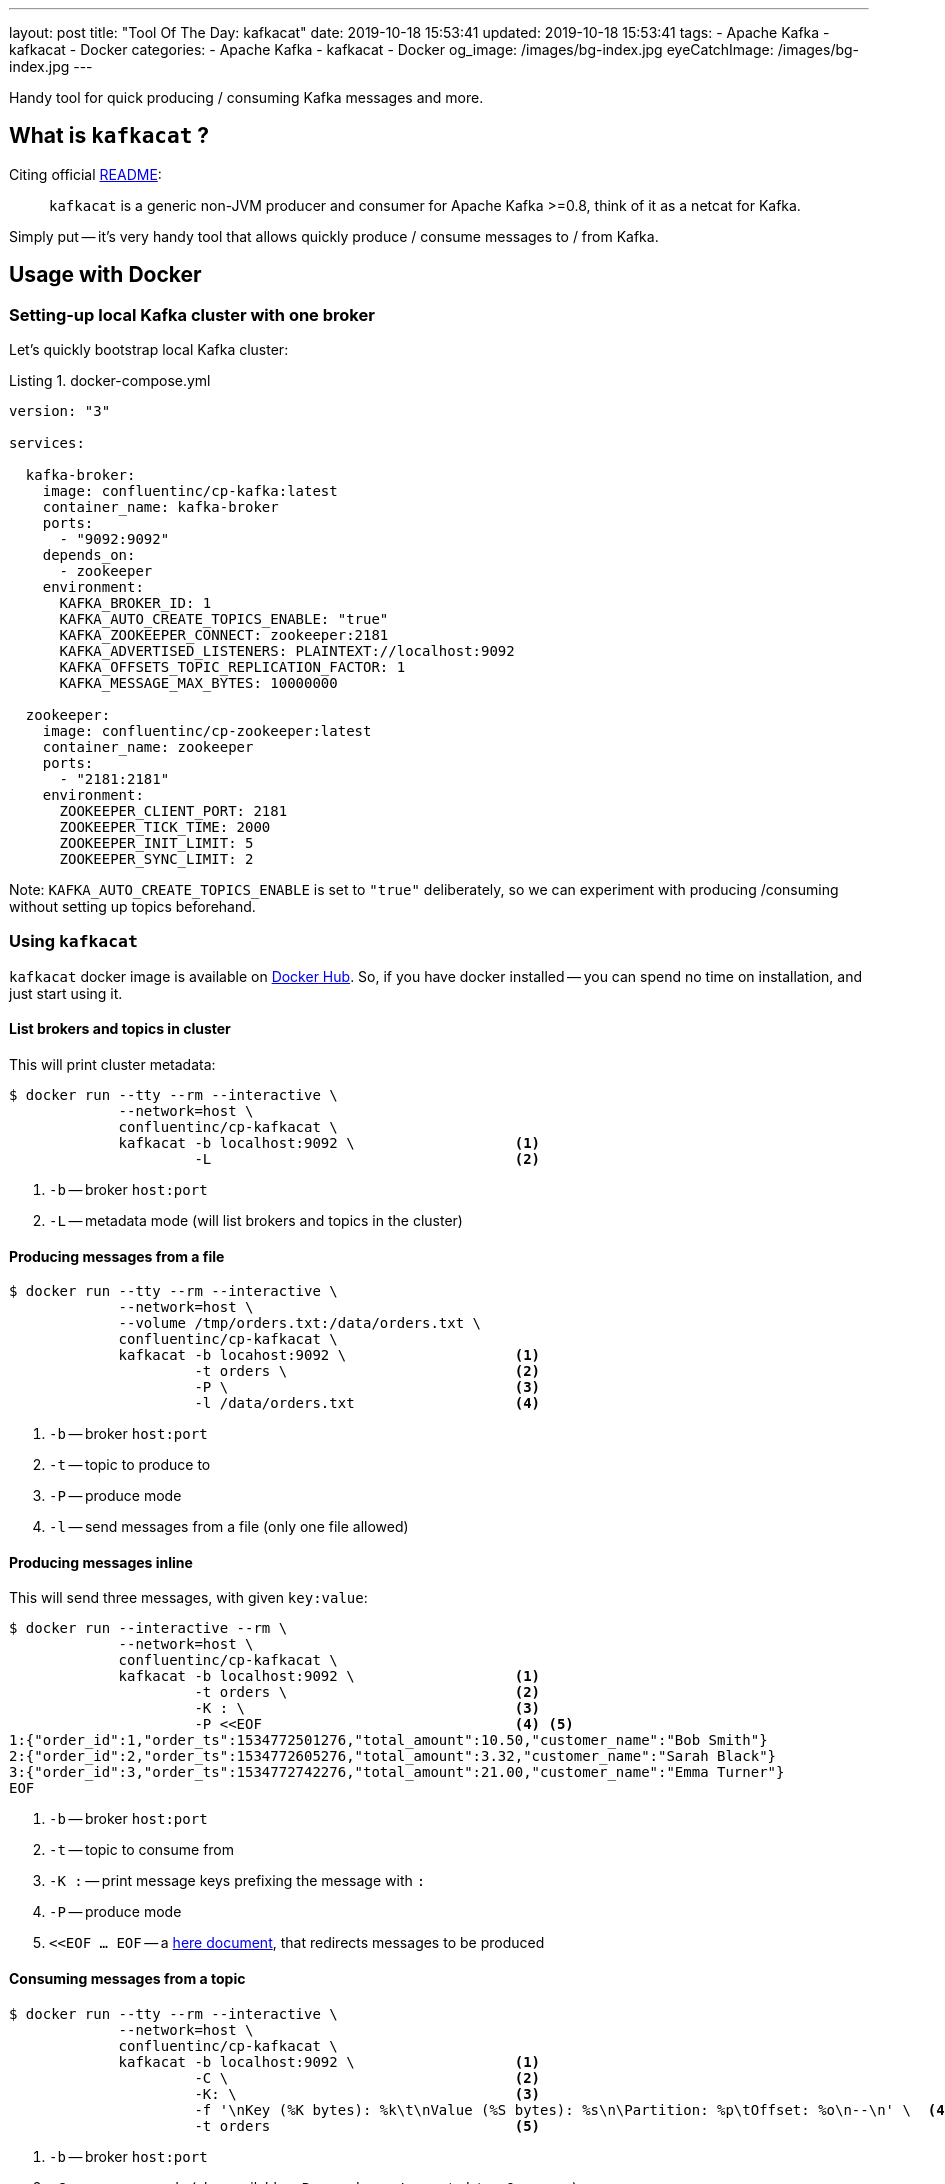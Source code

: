 ---
layout: post
title:  "Tool Of The Day: kafkacat"
date: 2019-10-18 15:53:41
updated: 2019-10-18 15:53:41
tags:
    - Apache Kafka
    - kafkacat
    - Docker
categories:
    - Apache Kafka
    - kafkacat
    - Docker
og_image: /images/bg-index.jpg
eyeCatchImage: /images/bg-index.jpg
---

:listing-caption: Listing

:kafkacat-readme-url: https://github.com/edenhill/kafkacat
:kafkacat-dockerhub-url: https://hub.docker.com/r/confluentinc/cp-kafkacat/
:here-docs-reference-url: http://tldp.org/LDP/abs/html/here-docs.html

Handy tool for quick producing / consuming Kafka messages and more.

++++
<!-- more -->
++++

== What is `kafkacat` ?

Citing official {kafkacat-readme-url}[README]:

[quote]
____
`kafkacat` is a generic non-JVM producer and consumer for Apache Kafka >=0.8, think of it as a netcat for Kafka.
____

Simply put -- it's very handy tool that allows quickly produce / consume messages to / from Kafka.

== Usage with Docker

=== Setting-up local Kafka cluster with one broker

Let's quickly bootstrap local Kafka cluster:

.docker-compose.yml
[source,yaml]
----
version: "3"

services:

  kafka-broker:
    image: confluentinc/cp-kafka:latest
    container_name: kafka-broker
    ports:
      - "9092:9092"
    depends_on:
      - zookeeper
    environment:
      KAFKA_BROKER_ID: 1
      KAFKA_AUTO_CREATE_TOPICS_ENABLE: "true"
      KAFKA_ZOOKEEPER_CONNECT: zookeeper:2181
      KAFKA_ADVERTISED_LISTENERS: PLAINTEXT://localhost:9092
      KAFKA_OFFSETS_TOPIC_REPLICATION_FACTOR: 1
      KAFKA_MESSAGE_MAX_BYTES: 10000000

  zookeeper:
    image: confluentinc/cp-zookeeper:latest
    container_name: zookeeper
    ports:
      - "2181:2181"
    environment:
      ZOOKEEPER_CLIENT_PORT: 2181
      ZOOKEEPER_TICK_TIME: 2000
      ZOOKEEPER_INIT_LIMIT: 5
      ZOOKEEPER_SYNC_LIMIT: 2
----

Note: `KAFKA_AUTO_CREATE_TOPICS_ENABLE` is set to `"true"` deliberately, so we can experiment with producing /consuming without setting up topics beforehand.

=== Using `kafkacat`

`kafkacat` docker image is available on {kafkacat-dockerhub-url}[Docker Hub].
So, if you have docker installed -- you can spend no time on installation, and just start using it.

==== List brokers and topics in cluster

This will print cluster metadata:

[source,shell script]
----
$ docker run --tty --rm --interactive \
             --network=host \
             confluentinc/cp-kafkacat \
             kafkacat -b localhost:9092 \                   <1>
                      -L                                    <2>
----

<1> `-b` -- broker `host:port`
<2> `-L` -- metadata mode (will list brokers and topics in the cluster)

==== Producing messages from a file

[source,shell script]
----
$ docker run --tty --rm --interactive \
             --network=host \
             --volume /tmp/orders.txt:/data/orders.txt \
             confluentinc/cp-kafkacat \
             kafkacat -b locahost:9092 \                    <1>
                      -t orders \                           <2>
                      -P \                                  <3>
                      -l /data/orders.txt                   <4>
----

<1> `-b` -- broker `host:port`
<2> `-t` -- topic to produce to
<3> `-P` -- produce mode
<4> `-l` -- send messages from a file (only one file allowed)

==== Producing messages inline

This will send three messages, with given `key:value`:

[source,shell script]
----
$ docker run --interactive --rm \
             --network=host \
             confluentinc/cp-kafkacat \
             kafkacat -b localhost:9092 \                   <1>
                      -t orders \                           <2>
                      -K : \                                <3>
                      -P <<EOF                              <4> <5>
1:{"order_id":1,"order_ts":1534772501276,"total_amount":10.50,"customer_name":"Bob Smith"}
2:{"order_id":2,"order_ts":1534772605276,"total_amount":3.32,"customer_name":"Sarah Black"}
3:{"order_id":3,"order_ts":1534772742276,"total_amount":21.00,"customer_name":"Emma Turner"}
EOF
----

<1> `-b` -- broker `host:port`
<2> `-t` -- topic to consume from
<3> `-K :` -- print message keys prefixing the message with `:`
<4> `-P` -- produce mode
<5> `<<EOF ... EOF` -- a {here-docs-reference-url}[here document], that redirects messages to be produced

==== Consuming messages from a topic

[source,shell script]
----
$ docker run --tty --rm --interactive \
             --network=host \
             confluentinc/cp-kafkacat \
             kafkacat -b localhost:9092 \                   <1>
                      -C \                                  <2>
                      -K: \                                 <3>
                      -f '\nKey (%K bytes): %k\t\nValue (%S bytes): %s\n\Partition: %p\tOffset: %o\n--\n' \  <4>
                      -t orders                             <5>
----

<1> `-b` -- broker `host:port`
<2> `-C` -- consume mode (also available, `-P` -- produce, `-L` -- metadata, `-Q` -- query)
<3> `-K :` -- print message keys prefixing the message with `:`
<4> `-f` -- output formatting string
<5> `-t` -- topic to consume from

== Conclusion

That's it for now. Hopefully, you learnt something interesting or useful ;)